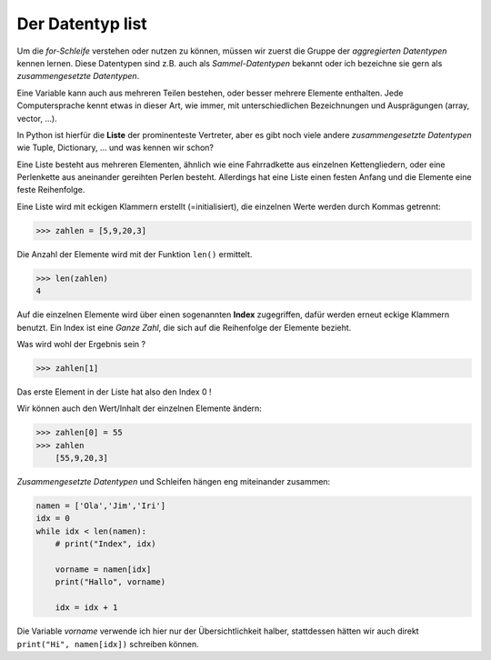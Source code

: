 ﻿
.. _liste:

.. index:: list, liste, Index, aggregierter Datentyp, zusammengesetzte Datentypen, array, vector

#################
Der Datentyp list 
#################

Um die `for-Schleife` verstehen oder nutzen zu können, müssen wir zuerst
die Gruppe der `aggregierten Datentypen` kennen lernen. Diese Datentypen
sind z.B. auch als `Sammel-Datentypen` bekannt oder ich bezeichne sie gern
als `zusammengesetzte Datentypen`. 

Eine Variable kann auch aus mehreren Teilen bestehen, oder besser mehrere Elemente enthalten.
Jede Computersprache kennt etwas in dieser Art, wie immer, mit unterschiedlichen Bezeichnungen
und Ausprägungen (array, vector, ...).

In Python ist hierfür die **Liste** der prominenteste Vertreter, aber es gibt 
noch viele andere `zusammengesetzte Datentypen` wie Tuple, Dictionary,  ...  und was kennen wir schon?

Eine Liste besteht aus mehreren Elementen, ähnlich wie eine Fahrradkette aus
einzelnen Kettengliedern, oder eine Perlenkette aus aneinander gereihten Perlen besteht.
Allerdings hat eine Liste einen festen Anfang und die Elemente eine feste Reihenfolge.

Eine Liste wird mit eckigen Klammern erstellt (=initialisiert), die einzelnen Werte werden durch Kommas getrennt:

.. code:: python

    >>> zahlen = [5,9,20,3]

Die Anzahl der Elemente wird mit der Funktion ``len()`` ermittelt.

.. code:: python

    >>> len(zahlen)
    4

Auf die einzelnen Elemente wird über einen sogenannten **Index** zugegriffen, dafür werden erneut eckige Klammern benutzt.
Ein Index ist eine `Ganze Zahl`, die sich auf die Reihenfolge der Elemente bezieht.

Was wird wohl der Ergebnis sein ?

.. code:: python

    >>> zahlen[1]

Das erste Element in der Liste hat also den Index 0 !

Wir können auch den Wert/Inhalt der einzelnen Elemente ändern:

.. code:: python

    >>> zahlen[0] = 55
    >>> zahlen
        [55,9,20,3]


`Zusammengesetzte Datentypen` und Schleifen hängen eng miteinander zusammen:

.. code:: python

    namen = ['Ola','Jim','Iri']
    idx = 0
    while idx < len(namen):
        # print("Index", idx)

        vorname = namen[idx]
        print("Hallo", vorname)

        idx = idx + 1


Die Variable `vorname` verwende ich hier nur der Übersichtlichkeit halber, stattdessen hätten
wir auch direkt ``print("Hi", namen[idx])`` schreiben können.
